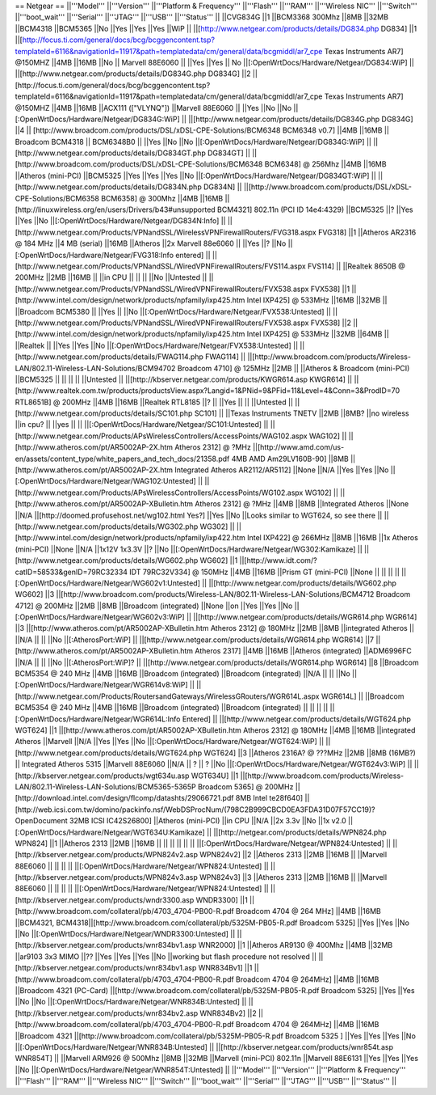 == Netgear ==
||'''Model''' ||'''Version''' ||'''Platform & Frequency''' ||'''Flash''' ||'''RAM''' ||'''Wireless NIC''' ||'''Switch''' ||'''boot_wait''' ||'''Serial''' ||'''JTAG''' ||'''USB''' ||'''Status''' ||
||CVG834G ||1 ||BCM3368 300Mhz ||8MB ||32MB ||BCM4318 ||BCM5365 ||No ||Yes ||Yes ||Yes ||WiP ||
||[http://www.netgear.com/products/details/DG834.php DG834] ||1 ||[http://focus.ti.com/general/docs/bcg/bcggencontent.tsp?templateId=6116&navigationId=11917&path=templatedata/cm/general/data/bcgmiddl/ar7_cpe Texas Instruments AR7] @150MHZ ||4MB ||16MB ||No || Marvell 88E6060 || ||Yes ||Yes || No ||[:OpenWrtDocs/Hardware/Netgear/DG834:WiP] ||
||[http://www.netgear.com/products/details/DG834G.php DG834G] ||2 ||[http://focus.ti.com/general/docs/bcg/bcggencontent.tsp?templateId=6116&navigationId=11917&path=templatedata/cm/general/data/bcgmiddl/ar7_cpe Texas Instruments AR7] @150MHZ ||4MB ||16MB ||ACX111 (["VLYNQ"]) ||Marvell 88E6060 || ||Yes ||No ||No ||[:OpenWrtDocs/Hardware/Netgear/DG834G:WiP] ||
||[http://www.netgear.com/products/details/DG834G.php DG834G] ||4 || [http://www.broadcom.com/products/DSL/xDSL-CPE-Solutions/BCM6348 BCM6348 v0.7] ||4MB ||16MB || Broadcom BCM4318 || BCM6348B0 || ||Yes ||No ||No ||[:OpenWrtDocs/Hardware/Netgear/DG834G:WiP] ||
||[http://www.netgear.com/products/details/DG834GT.php DG834GT] || ||[http://www.broadcom.com/products/DSL/xDSL-CPE-Solutions/BCM6348 BCM6348] @ 256Mhz ||4MB ||16MB ||Atheros (mini-PCI) ||BCM5325 ||Yes ||Yes ||Yes ||No ||[:OpenWrtDocs/Hardware/Netgear/DG834GT:WiP] ||
||[http://www.netgear.com/products/details/DG834N.php DG834N] || ||[http://www.broadcom.com/products/DSL/xDSL-CPE-Solutions/BCM6358 BCM6358] @ 300Mhz ||4MB ||16MB ||[http://linuxwireless.org/en/users/Drivers/b43#unsupported BCM4321] 802.11n (PCI ID 14e4:4329) ||BCM5325 ||? ||Yes ||Yes ||No ||[:OpenWrtDocs/Hardware/Netgear/DG834N:Info] ||
||[http://www.netgear.com/Products/VPNandSSL/WirelessVPNFirewallRouters/FVG318.aspx FVG318] ||1 ||Atheros AR2316 @ 184 MHz ||4 MB (serial) ||16MB ||Atheros ||2x Marvell 88e6060 || ||Yes ||? ||No ||[:OpenWrtDocs/Hardware/Netgear/FVG318:Info entered] ||
||[http://www.netgear.com/Products/VPNandSSL/WiredVPNFirewallRouters/FVS114.aspx FVS114] || ||Realtek 8650B @ 200MHz ||2MB ||16MB || ||in CPU || || || ||No ||Untested ||
||[http://www.netgear.com/Products/VPNandSSL/WiredVPNFirewallRouters/FVX538.aspx FVX538] ||1 ||[http://www.intel.com/design/network/products/npfamily/ixp425.htm Intel IXP425] @ 533MHz ||16MB ||32MB || ||Broadcom BCM5380 || ||Yes || ||No ||[:OpenWrtDocs/Hardware/Netgear/FVX538:Untested] ||
||[http://www.netgear.com/Products/VPNandSSL/WiredVPNFirewallRouters/FVX538.aspx FVX538] ||2 ||[http://www.intel.com/design/network/products/npfamily/ixp425.htm Intel IXP425] @ 533MHz ||32MB ||64MB || ||Realtek || ||Yes ||Yes ||No ||[:OpenWrtDocs/Hardware/Netgear/FVX538:Untested] ||
||[http://www.netgear.com/products/details/FWAG114.php FWAG114] || ||[http://www.broadcom.com/products/Wireless-LAN/802.11-Wireless-LAN-Solutions/BCM94702 Broadcom 4710] @ 125MHz ||2MB || ||Atheros & Broadcom (mini-PCI) ||BCM5325 || || || || ||Untested ||
||[http://kbserver.netgear.com/products/KWGR614.asp KWGR614] || ||[http://www.realtek.com.tw/products/productsView.aspx?Langid=1&PNid=9&PFid=11&Level=4&Conn=3&ProdID=70 RTL8651B] @ 200MHz ||4MB ||16MB ||Realtek RTL8185 ||? || ||Yes || || ||Untested ||
||[http://www.netgear.com/products/details/SC101.php SC101] || ||Texas Instruments TNETV ||2MB ||8MB? ||no wireless ||in cpu? || ||yes || || ||[:OpenWrtDocs/Hardware/Netgear/SC101:Untested] ||
||[http://www.netgear.com/Products/APsWirelessControllers/AccessPoints/WAG102.aspx WAG102] || ||[http://www.atheros.com/pt/AR5002AP-2X.htm Atheros 2312] @ ?MHz ||[http://www.amd.com/us-en/assets/content_type/white_papers_and_tech_docs/21358.pdf 4MB AMD Am29LV160B-90] ||8MB ||[http://www.atheros.com/pt/AR5002AP-2X.htm Integrated Atheros AR2112/AR5112] ||None ||N/A ||Yes ||Yes ||No ||[:OpenWrtDocs/Hardware/Netgear/WAG102:Untested] ||
||[http://www.netgear.com/Products/APsWirelessControllers/AccessPoints/WG102.aspx WG102] || ||[http://www.atheros.com/pt/AR5002AP-XBulletin.htm Atheros 2312] @ ?MHz ||4MB ||8MB ||Integrated Atheros ||None ||N/A ||[http://doomed.profusehost.net/wg102.html Yes?] ||Yes ||No ||Looks similar to WGT624, so see there ||
||[http://www.netgear.com/products/details/WG302.php WG302] || ||[http://www.intel.com/design/network/products/npfamily/ixp422.htm Intel IXP422] @ 266MHz ||8MB ||16MB ||1x Atheros (mini-PCI) ||None ||N/A ||1x12V 1x3.3V ||? ||No ||[:OpenWrtDocs/Hardware/Netgear/WG302:Kamikaze] ||
||[http://www.netgear.com/products/details/WG602.php WG602] ||1 ||[http://www.idt.com/?catID=58533&genID=79RC32334 IDT 79RC32V334] @ 150MHz ||4MB ||16MB ||Prism GT (mini-PCI) ||None || || || || ||[:OpenWrtDocs/Hardware/Netgear/WG602v1:Untested] ||
||[http://www.netgear.com/products/details/WG602.php WG602] ||3 ||[http://www.broadcom.com/products/Wireless-LAN/802.11-Wireless-LAN-Solutions/BCM4712 Broadcom 4712] @ 200MHz ||2MB ||8MB ||Broadcom (integrated) ||None ||on ||Yes ||Yes ||No ||[:OpenWrtDocs/Hardware/Netgear/WG602v3:WiP] ||
||[http://www.netgear.com/products/details/WGR614.php WGR614] ||3 ||[http://www.atheros.com/pt/AR5002AP-XBulletin.htm Atheros 2312] @ 180MHz ||2MB ||8MB ||integrated Atheros || ||N/A || || ||No ||[:AtherosPort:WiP] ||
||[http://www.netgear.com/products/details/WGR614.php WGR614] ||7 ||[http://www.atheros.com/pt/AR5002AP-XBulletin.htm Atheros 2317] ||4MB ||16MB ||Atheros (integrated) ||ADM6996FC ||N/A || || ||No ||[:AtherosPort:WiP]? ||
||[http://www.netgear.com/products/details/WGR614.php WGR614] ||8 ||Broadcom BCM5354 @ 240 MHz ||4MB ||16MB ||Broadcom (integrated) ||Broadcom (integrated) ||N/A || || ||No ||[:OpenWrtDocs/Hardware/Netgear/WGR614v8:WiP] ||
||[http://www.netgear.com/Products/RoutersandGateways/WirelessGRouters/WGR614L.aspx WGR614L] || ||Broadcom BCM5354 @ 240 MHz ||4MB ||16MB ||Broadcom (integrated) ||Broadcom (integrated) || || || || ||[:OpenWrtDocs/Hardware/Netgear/WGR614L:Info Entered] ||
||[http://www.netgear.com/products/details/WGT624.php WGT624] ||1 ||[http://www.atheros.com/pt/AR5002AP-XBulletin.htm Atheros 2312] @ 180MHz ||4MB ||16MB ||integrated Atheros ||Marvell ||N/A ||Yes ||Yes ||No ||[:OpenWrtDocs/Hardware/Netgear/WGT624:WiP] ||
||[http://www.netgear.com/products/details/WGT624.php WGT624] ||3 ||Atheros 2316A? @ ???MHz ||2MB ||8MB (16MB?) || Integrated Atheros 5315 ||Marvell 88E6060 ||N/A || ? || ? ||No ||[:OpenWrtDocs/Hardware/Netgear/WGT624v3:WiP] ||
||[http://kbserver.netgear.com/products/wgt634u.asp WGT634U] ||1 ||[http://www.broadcom.com/products/Wireless-LAN/802.11-Wireless-LAN-Solutions/BCM5365-5365P Broadcom 5365] @ 200MHz ||[http://download.intel.com/design/flcomp/datashts/29066721.pdf 8MB Intel te28f640] ||[http://web.icsi.com.tw/domino/packinfo.nsf/WebDSProcNum/(798C2B999CBCD0EA3FDA31D07F57CC19)?OpenDocument 32MB ICSI IC42S26800] ||Atheros (mini-PCI) ||in CPU ||N/A ||2x 3.3v ||No ||1x v2.0 ||[:OpenWrtDocs/Hardware/Netgear/WGT634U:Kamikaze] ||
||[http://netgear.com/products/details/WPN824.php WPN824] ||1 ||Atheros 2313 ||2MB ||16MB || || || || || || ||[:OpenWrtDocs/Hardware/Netgear/WPN824:Untested] ||
||[http://kbserver.netgear.com/products/WPN824v2.asp WPN824v2] ||2 ||Atheros 2313 ||2MB ||16MB || ||Marvell 88E6060 || || || || ||[:OpenWrtDocs/Hardware/Netgear/WPN824:Untested] ||
||[http://kbserver.netgear.com/products/WPN824v3.asp WPN824v3] ||3 ||Atheros 2313 ||2MB ||16MB || ||Marvell 88E6060 || || || || ||[:OpenWrtDocs/Hardware/Netgear/WPN824:Untested] ||
||[http://kbserver.netgear.com/products/wndr3300.asp WNDR3300] ||1 ||[http://www.broadcom.com/collateral/pb/4703_4704-PB00-R.pdf Broadcom 4704 @ 264 MHz] ||4MB ||16MB ||BCM4321, BCM4318||[http://www.broadcom.com/collateral/pb/5325M-PB05-R.pdf Broadcom 5325] ||Yes ||Yes ||No ||No ||[:OpenWrtDocs/Hardware/Netgear/WNDR3300:Untested] ||
||[http://kbserver.netgear.com/products/wnr834bv1.asp WNR2000] ||1 ||Atheros AR9130 @ 400Mhz ||4MB ||32MB ||ar9103 3x3 MIMO ||?? ||Yes ||Yes ||Yes ||No ||working but flash procedure not resolved ||
||[http://kbserver.netgear.com/products/wnr834bv1.asp WNR834Bv1] ||1 ||[http://www.broadcom.com/collateral/pb/4703_4704-PB00-R.pdf Broadcom 4704 @ 264MHz] ||4MB ||16MB ||Broadcom 4321 (PC-Card) ||[http://www.broadcom.com/collateral/pb/5325M-PB05-R.pdf Broadcom 5325] ||Yes ||Yes ||No ||No ||[:OpenWrtDocs/Hardware/Netgear/WNR834B:Untested] ||
||[http://kbserver.netgear.com/products/wnr834bv2.asp WNR834Bv2] ||2 ||[http://www.broadcom.com/collateral/pb/4703_4704-PB00-R.pdf Broadcom 4704 @ 264MHz] ||4MB ||16MB ||Broadcom 4321 ||[http://www.broadcom.com/collateral/pb/5325M-PB05-R.pdf Broadcom 5325 ] ||Yes ||Yes ||Yes ||No ||[:OpenWrtDocs/Hardware/Netgear/WNR834B:Untested] ||
||[http://kbserver.netgear.com/products/wnr854t.asp WNR854T] || ||Marvell ARM926 @ 500Mhz ||8MB ||32MB ||Marvell (mini-PCI) 802.11n ||Marvell 88E6131 ||Yes ||Yes ||Yes ||No ||[:OpenWrtDocs/Hardware/Netgear/WNR854T:Untested] ||
||'''Model''' ||'''Version''' ||'''Platform & Frequency''' ||'''Flash''' ||'''RAM''' ||'''Wireless NIC''' ||'''Switch''' ||'''boot_wait''' ||'''Serial''' ||'''JTAG''' ||'''USB''' ||'''Status''' ||

